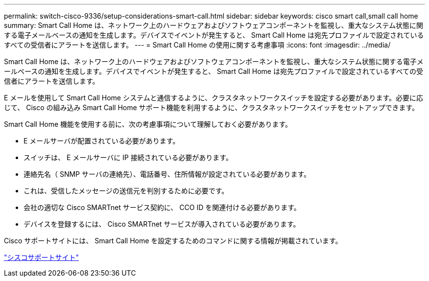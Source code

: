 ---
permalink: switch-cisco-9336/setup-considerations-smart-call.html 
sidebar: sidebar 
keywords: cisco smart call,small call home 
summary: Smart Call Home は、ネットワーク上のハードウェアおよびソフトウェアコンポーネントを監視し、重大なシステム状態に関する電子メールベースの通知を生成します。デバイスでイベントが発生すると、 Smart Call Home は宛先プロファイルで設定されているすべての受信者にアラートを送信します。 
---
= Smart Call Home の使用に関する考慮事項
:icons: font
:imagesdir: ../media/


[role="lead"]
Smart Call Home は、ネットワーク上のハードウェアおよびソフトウェアコンポーネントを監視し、重大なシステム状態に関する電子メールベースの通知を生成します。デバイスでイベントが発生すると、 Smart Call Home は宛先プロファイルで設定されているすべての受信者にアラートを送信します。

E メールを使用して Smart Call Home システムと通信するように、クラスタネットワークスイッチを設定する必要があります。必要に応じて、 Cisco の組み込み Smart Call Home サポート機能を利用するように、クラスタネットワークスイッチをセットアップできます。

Smart Call Home 機能を使用する前に、次の考慮事項について理解しておく必要があります。

* E メールサーバが配置されている必要があります。
* スイッチは、 E メールサーバに IP 接続されている必要があります。
* 連絡先名（ SNMP サーバの連絡先）、電話番号、住所情報が設定されている必要があります。
* これは、受信したメッセージの送信元を判別するために必要です。
* 会社の適切な Cisco SMARTnet サービス契約に、 CCO ID を関連付ける必要があります。
* デバイスを登録するには、 Cisco SMARTnet サービスが導入されている必要があります。


Cisco サポートサイトには、 Smart Call Home を設定するためのコマンドに関する情報が掲載されています。

http://www.cisco.com/c/en/us/products/switches/index.html["シスコサポートサイト"]
